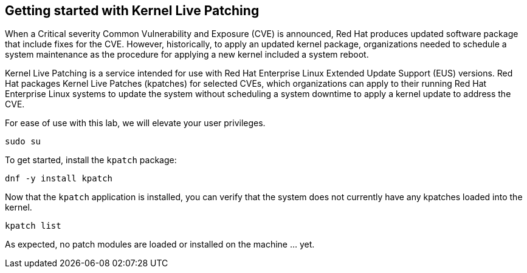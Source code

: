 == Getting started with Kernel Live Patching

When a Critical severity Common Vulnerability and Exposure (CVE) is
announced, Red Hat produces updated software package that include fixes
for the CVE. However, historically, to apply an updated kernel package,
organizations needed to schedule a system maintenance as the procedure
for applying a new kernel included a system reboot.

Kernel Live Patching is a service intended for use with Red Hat
Enterprise Linux Extended Update Support (EUS) versions. Red Hat
packages Kernel Live Patches (kpatches) for selected CVEs, which
organizations can apply to their running Red Hat Enterprise Linux
systems to update the system without scheduling a system downtime to
apply a kernel update to address the CVE.

For ease of use with this lab, we will elevate your user privileges.

[source,bash,run]
----
sudo su
----

To get started, install the `+kpatch+` package:

[source,bash,run]
----
dnf -y install kpatch
----

Now that the `+kpatch+` application is installed, you can verify that
the system does not currently have any kpatches loaded into the kernel.

[source,bash,run]
----
kpatch list
----

As expected, no patch modules are loaded or installed on the machine …
yet.
